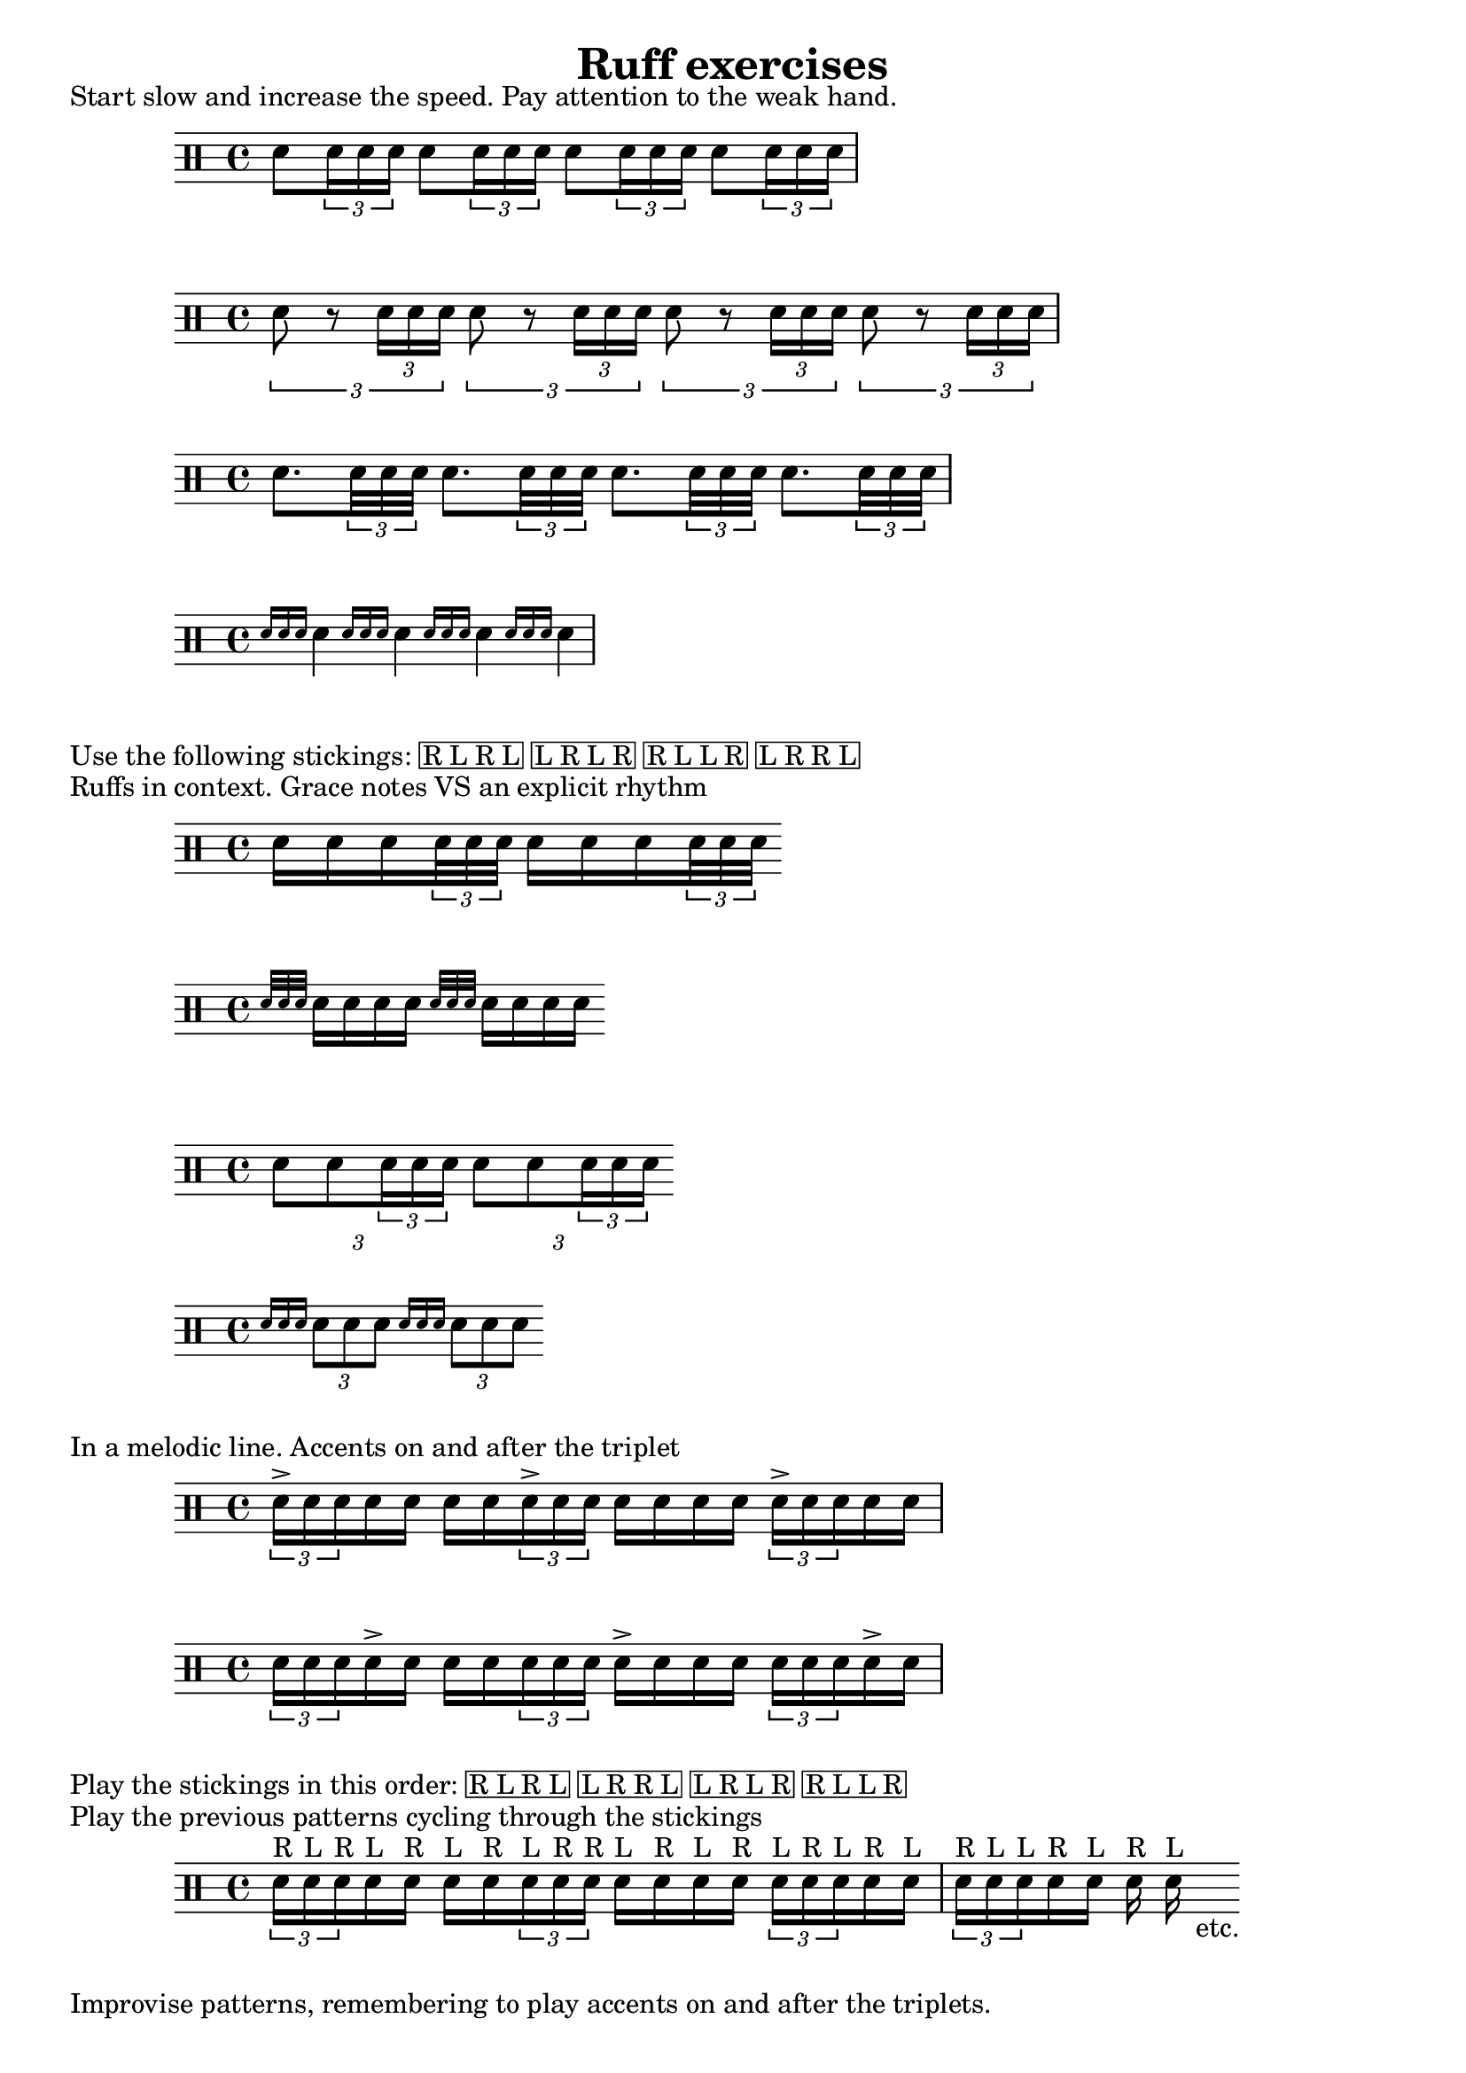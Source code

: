 \version "2.16.0"

\header {
  title="Ruff exercises"
  tagline=""
}

\markup {
  Start slow and increase the speed. Pay attention to the weak hand.
}

\drums {
  sn8 \times 2/3 {sn16 sn sn}
  sn8 \times 2/3 {sn16 sn sn}
  sn8 \times 2/3 {sn16 sn sn}
  sn8 \times 2/3 {sn16 sn sn}
}
\drums {
  \times 2/3 {sn8 r \times 2/3 {sn16 sn sn}}
  \times 2/3 {sn8 r \times 2/3 {sn16 sn sn}}
  \times 2/3 {sn8 r \times 2/3 {sn16 sn sn}}
  \times 2/3 {sn8 r \times 2/3 {sn16 sn sn}}
}
\drums {
  sn8. \times 2/3 {sn32 sn sn}
  sn8. \times 2/3 {sn32 sn sn}
  sn8. \times 2/3 {sn32 sn sn}
  sn8. \times 2/3 {sn32 sn sn}
}
\drums {
  \grace { sn16 [sn sn] } sn4
  \grace { sn16 [sn sn] } sn4
  \grace { sn16 [sn sn] } sn4
  \grace { sn16 [sn sn] } sn4
}

\markup {
  \line {Use the following stickings:}
  \box {
	\line {R L R L}
	\line {L R L R}
	\line {R L L R}
	\line {L R R L}
  }
}

\markup {
  Ruffs in context. Grace notes VS an explicit rhythm
}

\drums {
  sn16 sn sn \times 2/3 {sn32 sn sn}
  sn16 sn sn \times 2/3 {sn32 sn sn}
}
\drums {
  \grace {sn32 [sn sn] } sn16 sn sn sn
  \grace {sn32 [sn sn] } sn16 sn sn sn
}
\drums {
  \times 2/3 {sn8 sn \times 2/3 {sn16 sn sn}}
  \times 2/3 {sn8 sn \times 2/3 {sn16 sn sn}}
}
\drums {
  \grace {sn16 [sn sn] } \times 2/3 {sn8 sn sn}
  \grace {sn16 [sn sn] } \times 2/3 {sn8 sn sn}
}

\markup {
  In a melodic line. Accents on and after the triplet
}


\drums {
  \times 2/3 {sn16-> sn sn } sn sn sn sn
  \times 2/3 {sn16-> sn sn } sn sn sn sn
  \times 2/3 {sn16-> sn sn } sn sn
}


\drums {
  \times 2/3 {sn16 sn sn } sn-> sn sn sn
  \times 2/3 {sn16 sn sn } sn-> sn sn sn
  \times 2/3 {sn16 sn sn } sn-> sn
}

\markup {
  \line {Play the stickings in this order: }
  \box {
	\line {R L R L}
	\line {L R R L}
	\line {L R L R}
	\line {R L L R}
  }
}
\markup {
  \line {Play the previous patterns cycling through the stickings}
}

\drums {
  \times 2/3 {sn16^"R" sn^"L" sn^"R" } sn^"L" sn^"R" sn^"L" sn^"R"
  \times 2/3 {sn16^"L" sn^"R" sn^"R" } sn^"L" sn^"R" sn^"L" sn^"R"
  \times 2/3 {sn16^"L" sn^"R" sn^"L" } sn^"R" sn^"L" |
  \times 2/3 {sn16^"R" sn^"L" sn^"L" } sn^"R" sn^"L" sn^"R" sn^"L"-"    etc."
}
\markup {
  Improvise patterns, remembering to play accents on and after the triplets.
}
